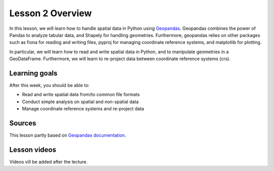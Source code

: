 Lesson 2 Overview
=================

In this lesson, we will learn how to handle spatial data in Python using
`Geopandas <http://geopandas.org/>`_. Geopandas combines the power of Pandas to analyze tabular data,
and Shapely for handling geometries. Furthermore, geopandas relies on other packages such as fiona for reading and
writing files, pyproj for managing coordinate reference systems, and matplotlib for plotting.

In particular, we will learn how to read and write spatial data in Python,
and to manipulate geometries in a GeoDataFrame. Furthermore, we will learn to re-project data between
coordinate reference systems (crs).


Learning goals
--------------

After this week, you should be able to:

- Read and write spatial data from/to common file formats
- Conduct simple analysis on spatial and non-spatial data
- Manage coordinate reference systems and re-project data


Sources
-------

This lesson partly based on `Geopandas documentation <http://geopandas.org/>`_.

Lesson videos
--------------

Videos vill be added after the lecture.
